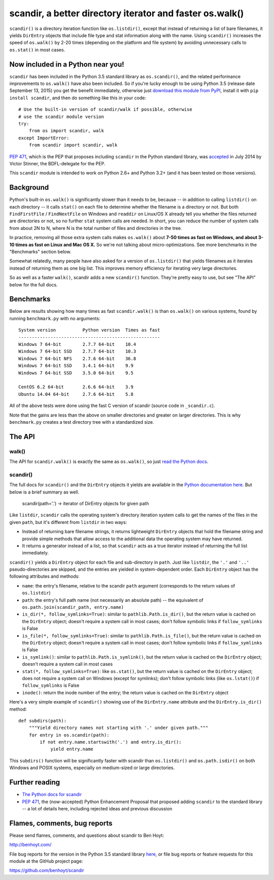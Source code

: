 scandir, a better directory iterator and faster os.walk()
=========================================================

``scandir()`` is a directory iteration function like ``os.listdir()``,
except that instead of returning a list of bare filenames, it yields
``DirEntry`` objects that include file type and stat information along
with the name. Using ``scandir()`` increases the speed of ``os.walk()``
by 2-20 times (depending on the platform and file system) by avoiding
unnecessary calls to ``os.stat()`` in most cases.


Now included in a Python near you!
----------------------------------

``scandir`` has been included in the Python 3.5 standard library as
``os.scandir()``, and the related performance improvements to
``os.walk()`` have also been included. So if you're lucky enough to be
using Python 3.5 (release date September 13, 2015) you get the benefit
immediately, otherwise just `download this module from PyPI <https://pypi.python.org/pypi/scandir>`_,
install it with ``pip install scandir``, and then do something like
this in your code::

    # Use the built-in version of scandir/walk if possible, otherwise
    # use the scandir module version
    try:
        from os import scandir, walk
    except ImportError:
        from scandir import scandir, walk

`PEP 471 <https://www.python.org/dev/peps/pep-0471/>`_, which is the
PEP that proposes including ``scandir`` in the Python standard library,
was `accepted <https://mail.python.org/pipermail/python-dev/2014-July/135561.html>`_
in July 2014 by Victor Stinner, the BDFL-delegate for the PEP.

This ``scandir`` module is intended to work on Python 2.6+ and Python
3.2+ (and it has been tested on those versions).


Background
----------

Python's built-in ``os.walk()`` is significantly slower than it needs to be,
because -- in addition to calling ``listdir()`` on each directory -- it calls
``stat()`` on each file to determine whether the filename is a directory or not.
But both ``FindFirstFile`` / ``FindNextFile`` on Windows and ``readdir`` on Linux/OS
X already tell you whether the files returned are directories or not, so
no further ``stat`` system calls are needed. In short, you can reduce the number
of system calls from about 2N to N, where N is the total number of files and
directories in the tree.

In practice, removing all those extra system calls makes ``os.walk()`` about
**7-50 times as fast on Windows, and about 3-10 times as fast on Linux and Mac OS
X.** So we're not talking about micro-optimizations. See more benchmarks
in the "Benchmarks" section below.

Somewhat relatedly, many people have also asked for a version of
``os.listdir()`` that yields filenames as it iterates instead of returning them
as one big list. This improves memory efficiency for iterating very large
directories.

So as well as a faster ``walk()``, scandir adds a new ``scandir()`` function.
They're pretty easy to use, but see "The API" below for the full docs.


Benchmarks
----------

Below are results showing how many times as fast ``scandir.walk()`` is than
``os.walk()`` on various systems, found by running ``benchmark.py`` with no
arguments::

    System version          Python version  Times as fast
    -----------------------------------------------------
    Windows 7 64-bit        2.7.7 64-bit    10.4
    Windows 7 64-bit SSD    2.7.7 64-bit    10.3
    Windows 7 64-bit NFS    2.7.6 64-bit    36.8
    Windows 7 64-bit SSD    3.4.1 64-bit    9.9
    Windows 7 64-bit SSD    3.5.0 64-bit    9.5

    CentOS 6.2 64-bit       2.6.6 64-bit    3.9
    Ubuntu 14.04 64-bit     2.7.6 64-bit    5.8

All of the above tests were done using the fast C version of scandir
(source code in ``_scandir.c``).

Note that the gains are less than the above on smaller directories and greater
on larger directories. This is why ``benchmark.py`` creates a test directory
tree with a standardized size.


The API
-------

walk()
~~~~~~

The API for ``scandir.walk()`` is exactly the same as ``os.walk()``, so just
`read the Python docs <https://docs.python.org/3.5/library/os.html#os.walk>`_.

scandir()
~~~~~~~~~

The full docs for ``scandir()`` and the ``DirEntry`` objects it yields are
available in the `Python documentation here <https://docs.python.org/3.5/library/os.html#os.scandir>`_. 
But below is a brief summary as well.

    scandir(path='.') -> iterator of DirEntry objects for given path

Like ``listdir``, ``scandir`` calls the operating system's directory
iteration system calls to get the names of the files in the given
``path``, but it's different from ``listdir`` in two ways:

* Instead of returning bare filename strings, it returns lightweight
  ``DirEntry`` objects that hold the filename string and provide
  simple methods that allow access to the additional data the
  operating system may have returned.

* It returns a generator instead of a list, so that ``scandir`` acts
  as a true iterator instead of returning the full list immediately.

``scandir()`` yields a ``DirEntry`` object for each file and
sub-directory in ``path``. Just like ``listdir``, the ``'.'``
and ``'..'`` pseudo-directories are skipped, and the entries are
yielded in system-dependent order. Each ``DirEntry`` object has the
following attributes and methods:

* ``name``: the entry's filename, relative to the scandir ``path``
  argument (corresponds to the return values of ``os.listdir``)

* ``path``: the entry's full path name (not necessarily an absolute
  path) -- the equivalent of ``os.path.join(scandir_path, entry.name)``

* ``is_dir(*, follow_symlinks=True)``: similar to
  ``pathlib.Path.is_dir()``, but the return value is cached on the
  ``DirEntry`` object; doesn't require a system call in most cases;
  don't follow symbolic links if ``follow_symlinks`` is False

* ``is_file(*, follow_symlinks=True)``: similar to
  ``pathlib.Path.is_file()``, but the return value is cached on the
  ``DirEntry`` object; doesn't require a system call in most cases; 
  don't follow symbolic links if ``follow_symlinks`` is False

* ``is_symlink()``: similar to ``pathlib.Path.is_symlink()``, but the
  return value is cached on the ``DirEntry`` object; doesn't require a
  system call in most cases

* ``stat(*, follow_symlinks=True)``: like ``os.stat()``, but the
  return value is cached on the ``DirEntry`` object; does not require a
  system call on Windows (except for symlinks); don't follow symbolic links
  (like ``os.lstat()``) if ``follow_symlinks`` is False

* ``inode()``: return the inode number of the entry; the return value
  is cached on the ``DirEntry`` object

Here's a very simple example of ``scandir()`` showing use of the
``DirEntry.name`` attribute and the ``DirEntry.is_dir()`` method::

    def subdirs(path):
        """Yield directory names not starting with '.' under given path."""
        for entry in os.scandir(path):
            if not entry.name.startswith('.') and entry.is_dir():
                yield entry.name

This ``subdirs()`` function will be significantly faster with scandir
than ``os.listdir()`` and ``os.path.isdir()`` on both Windows and POSIX
systems, especially on medium-sized or large directories.


Further reading
---------------

* `The Python docs for scandir <https://docs.python.org/3.5/library/os.html#os.scandir>`_
* `PEP 471 <https://www.python.org/dev/peps/pep-0471/>`_, the
  (now-accepted) Python Enhancement Proposal that proposed adding
  ``scandir`` to the standard library -- a lot of details here,
  including rejected ideas and previous discussion


Flames, comments, bug reports
-----------------------------

Please send flames, comments, and questions about scandir to Ben Hoyt:

http://benhoyt.com/

File bug reports for the version in the Python 3.5 standard library
`here <https://docs.python.org/3.5/bugs.html>`_, or file bug reports
or feature requests for this module at the GitHub project page:

https://github.com/benhoyt/scandir
